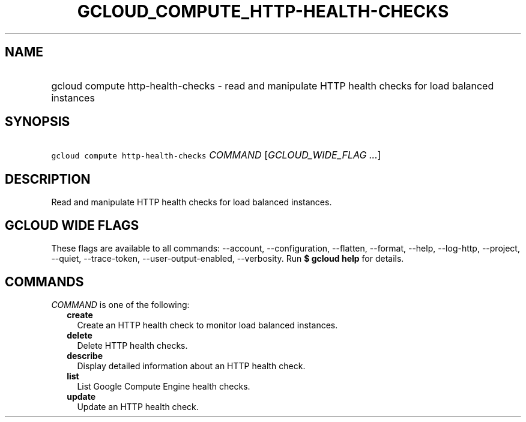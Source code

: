
.TH "GCLOUD_COMPUTE_HTTP\-HEALTH\-CHECKS" 1



.SH "NAME"
.HP
gcloud compute http\-health\-checks \- read and manipulate HTTP health checks for load balanced instances



.SH "SYNOPSIS"
.HP
\f5gcloud compute http\-health\-checks\fR \fICOMMAND\fR [\fIGCLOUD_WIDE_FLAG\ ...\fR]



.SH "DESCRIPTION"

Read and manipulate HTTP health checks for load balanced instances.



.SH "GCLOUD WIDE FLAGS"

These flags are available to all commands: \-\-account, \-\-configuration,
\-\-flatten, \-\-format, \-\-help, \-\-log\-http, \-\-project, \-\-quiet,
\-\-trace\-token, \-\-user\-output\-enabled, \-\-verbosity. Run \fB$ gcloud
help\fR for details.



.SH "COMMANDS"

\f5\fICOMMAND\fR\fR is one of the following:

.RS 2m
.TP 2m
\fBcreate\fR
Create an HTTP health check to monitor load balanced instances.

.TP 2m
\fBdelete\fR
Delete HTTP health checks.

.TP 2m
\fBdescribe\fR
Display detailed information about an HTTP health check.

.TP 2m
\fBlist\fR
List Google Compute Engine health checks.

.TP 2m
\fBupdate\fR
Update an HTTP health check.
.RE
.sp
